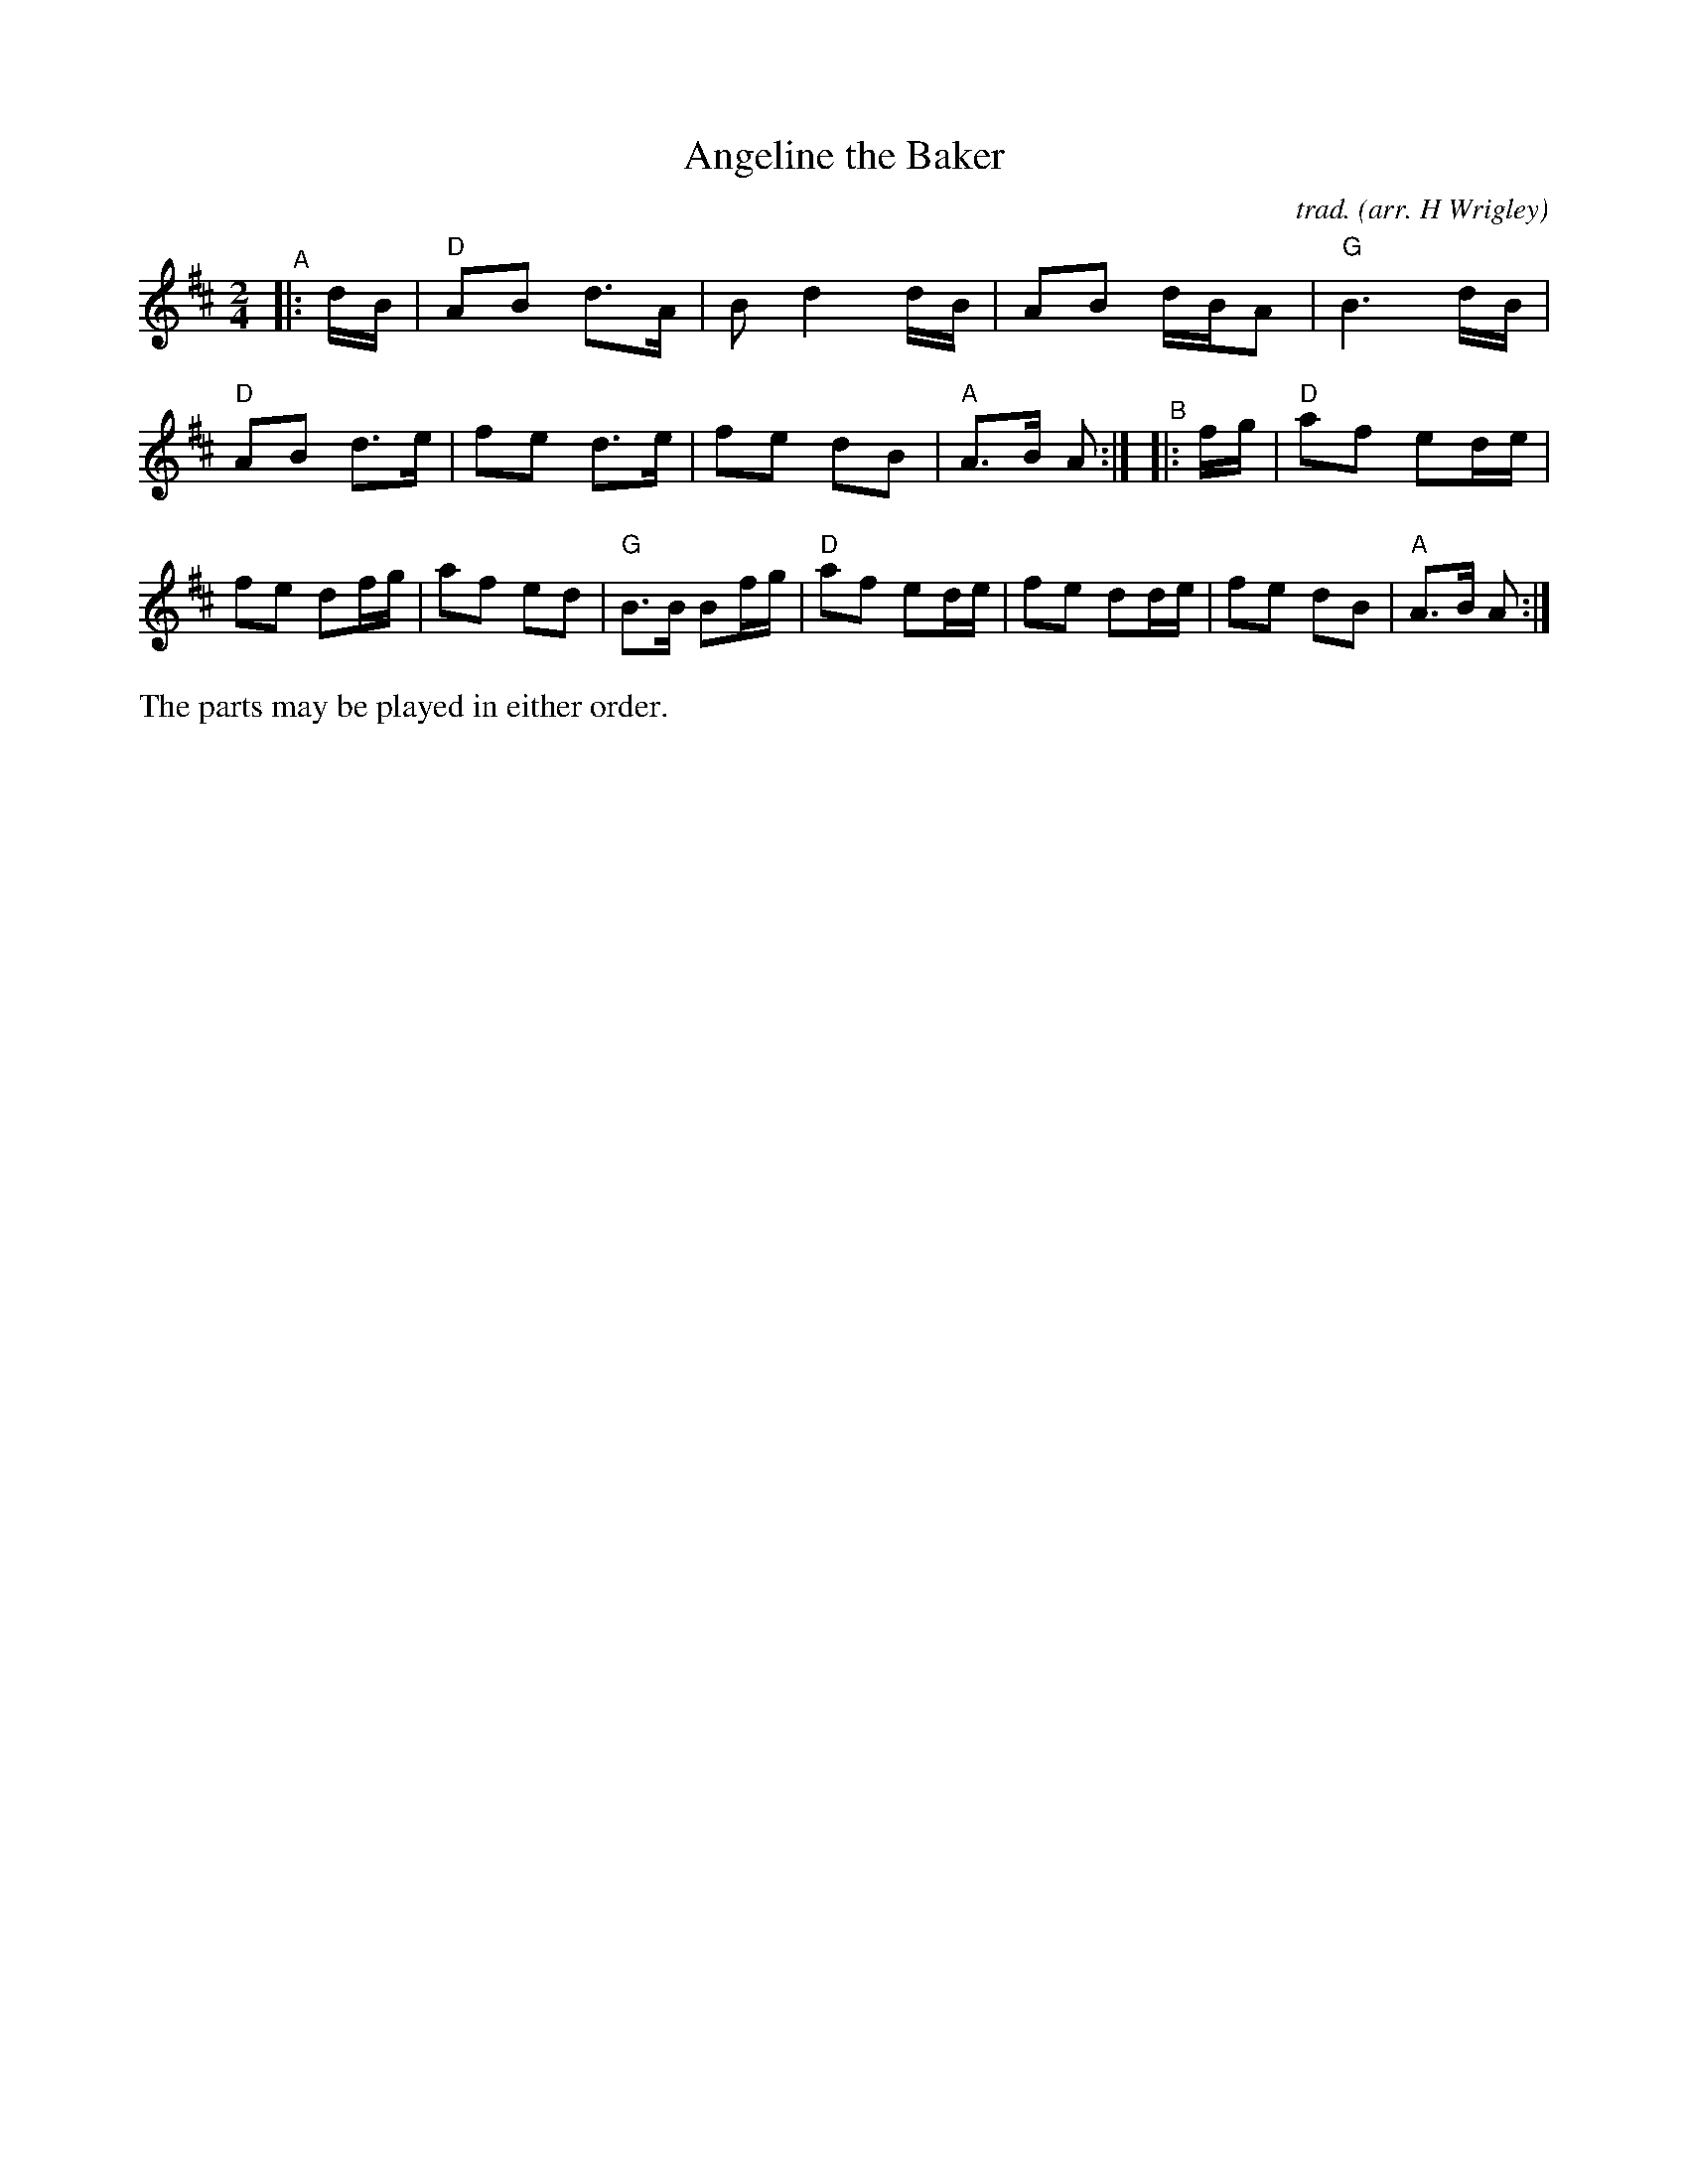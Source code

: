 X: 1
T: Angeline the Baker
C: trad.
O: arr. H Wrigley
%D:
R: song, march
S: Fiddle Hell Online 2022-4-10 handout for ???
Z: 2022 John Chambers <jc:trillian.mit.edu>
M: 2/4
L: 1/16
K: D
%%continueall
% - - - - - - - - - -
"^A"|: dB |\
"D"A2B2 d3A | B2 d4 dB | A2B2 dBA2 | "G"B6 dB |
"D"A2B2 d3e | f2e2 d3e | f2e2 d2B2 | "A"A3B A2 :|
"^B"|: fg |\
"D"a2f2 e2de | f2e2 d2fg | a2f2 e2d2 | "G"B3B B2fg |
"D"a2f2 e2de | f2e2 d2de | f2e2 d2B2 | "A"A3B A2 :|
% - - - - - - - - - -
%%text The parts may be played in either order.
